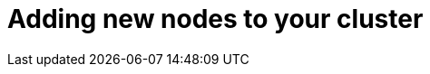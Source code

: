 // Module included in the following assemblies:
//
// * nodes/nodes-nodes-working.adoc

[id='nodes-nodes-working-adding_{context}']
= Adding new nodes to your cluster

////
this entire section is obsolete for 4.0. nodes are added to the cluster using MachineSets in 4.0.
https://github.com/openshift/openshift-docs/pull/12964#discussion_r242781872
////
